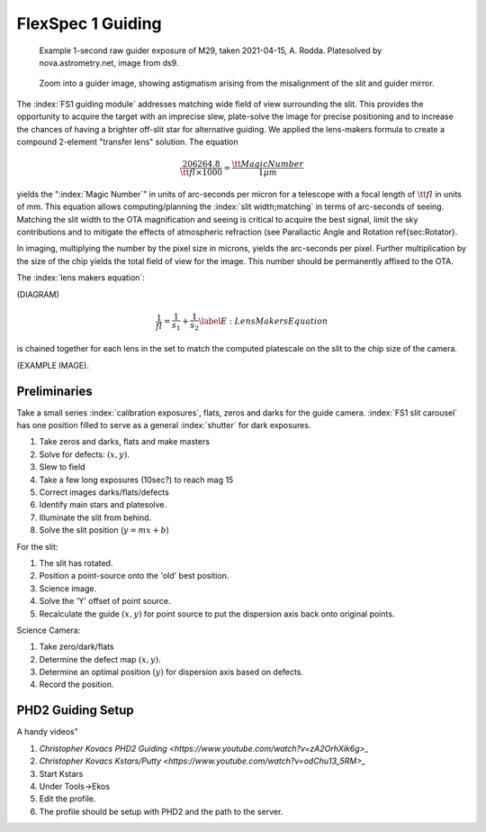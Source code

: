 FlexSpec 1 Guiding
==================

.. _rawguide1:

.. figure:: ./images/m29_onesecodn_astrometry_net.jpeg

   Example 1-second raw guider exposure of M29, taken 2021-04-15, A. Rodda. Platesolved by nova.astrometry.net, image from ds9.

.. figure:: ./images/ZoomDistortion1.jpeg

   Zoom into a guider image, showing astigmatism arising from the misalignment of the slit and guider mirror.



The :index:`FS1 guiding module` addresses matching wide field of view
surrounding the slit. This provides the opportunity to acquire the
target with an imprecise slew, plate-solve the image for precise
positioning and to increase the chances of having a brighter off-slit
star for alternative guiding. We applied the lens-makers formula to
create a compound 2-element "transfer lens" solution.  The equation

.. math::
    \frac{206264.8}{\tt{fl}\times 1000} = \frac{\tt{Magic Number}}{1 \mu{m}}

yields the ":index:`Magic Number`" in units of arc-seconds per micron for a
telescope with a focal length of :math:`{\tt{fl}}` in units of mm. This
equation allows computing/planning the :index:`slit width;matching` in terms of
arc-seconds of seeing. Matching the slit width to the OTA magnification
and seeing is critical to acquire the best signal, limit the sky
contributions and to mitigate the effects of atmospheric refraction
(see Parallactic Angle and Rotation \ref{sec:Rotator}.

In imaging, multiplying the number by the pixel size in microns,
yields the arc-seconds per pixel. Further multiplication by the size of
the chip yields the total field of view for the image. This number
should be permanently affixed to the OTA.

.. index:: 
   single: calculation;pixel size
   single: calculation;slit width

The :index:`lens makers equation`:

(DIAGRAM)

.. math::
    \frac{1}{fl} = \frac{1}{s_{1}} + \frac{1}{s_{2}} \label{E:LensMakersEquation}

is chained together for each lens in the set to match the computed
platescale on the slit to the chip size of the camera.

(EXAMPLE IMAGE).


Preliminaries
-------------

Take a small series :index:`calibration exposures`, flats, zeros and
darks for the guide camera. :index:`FS1 slit carousel` has one position
filled to serve as a general :index:`shutter` for dark exposures. 

#. Take zeros and darks, flats and make masters
#. Solve for defects: :math:`(x,y)`.
#. Slew to field
#. Take a few long exposures (10sec?) to reach mag 15
#. Correct images darks/flats/defects
#. Identify main stars and platesolve.
#. Illuminate the slit from behind.
#. Solve the slit position (:math:`y = mx+b`)

For the slit:

#. The slit has rotated.
#. Position a point-source onto the 'old' best position.
#. Science image.
#. Solve the 'Y' offset of point source.
#. Recalculate the guide :math:`(x,y)` for point source to put the dispersion axis back onto original points.

Science Camera:

#. Take zero/dark/flats
#. Determine the defect map :math:`(x,y)`.
#. Determine an optimal position :math:`(y)` for dispersion axis based on defects.
#. Record the position.


PHD2 Guiding Setup
------------------

A handy videos" 

#. `Christopher Kovacs PHD2 Guiding <https://www.youtube.com/watch?v=zA2OrhXik6g>_`

#. `Christopher Kovacs Kstars/Putty <https://www.youtube.com/watch?v=odChu13_5RM>_`


#. Start Kstars
#. Under Tools->Ekos
#. Edit the profile.

#. The profile should be setup with PHD2 and the path to the server.
